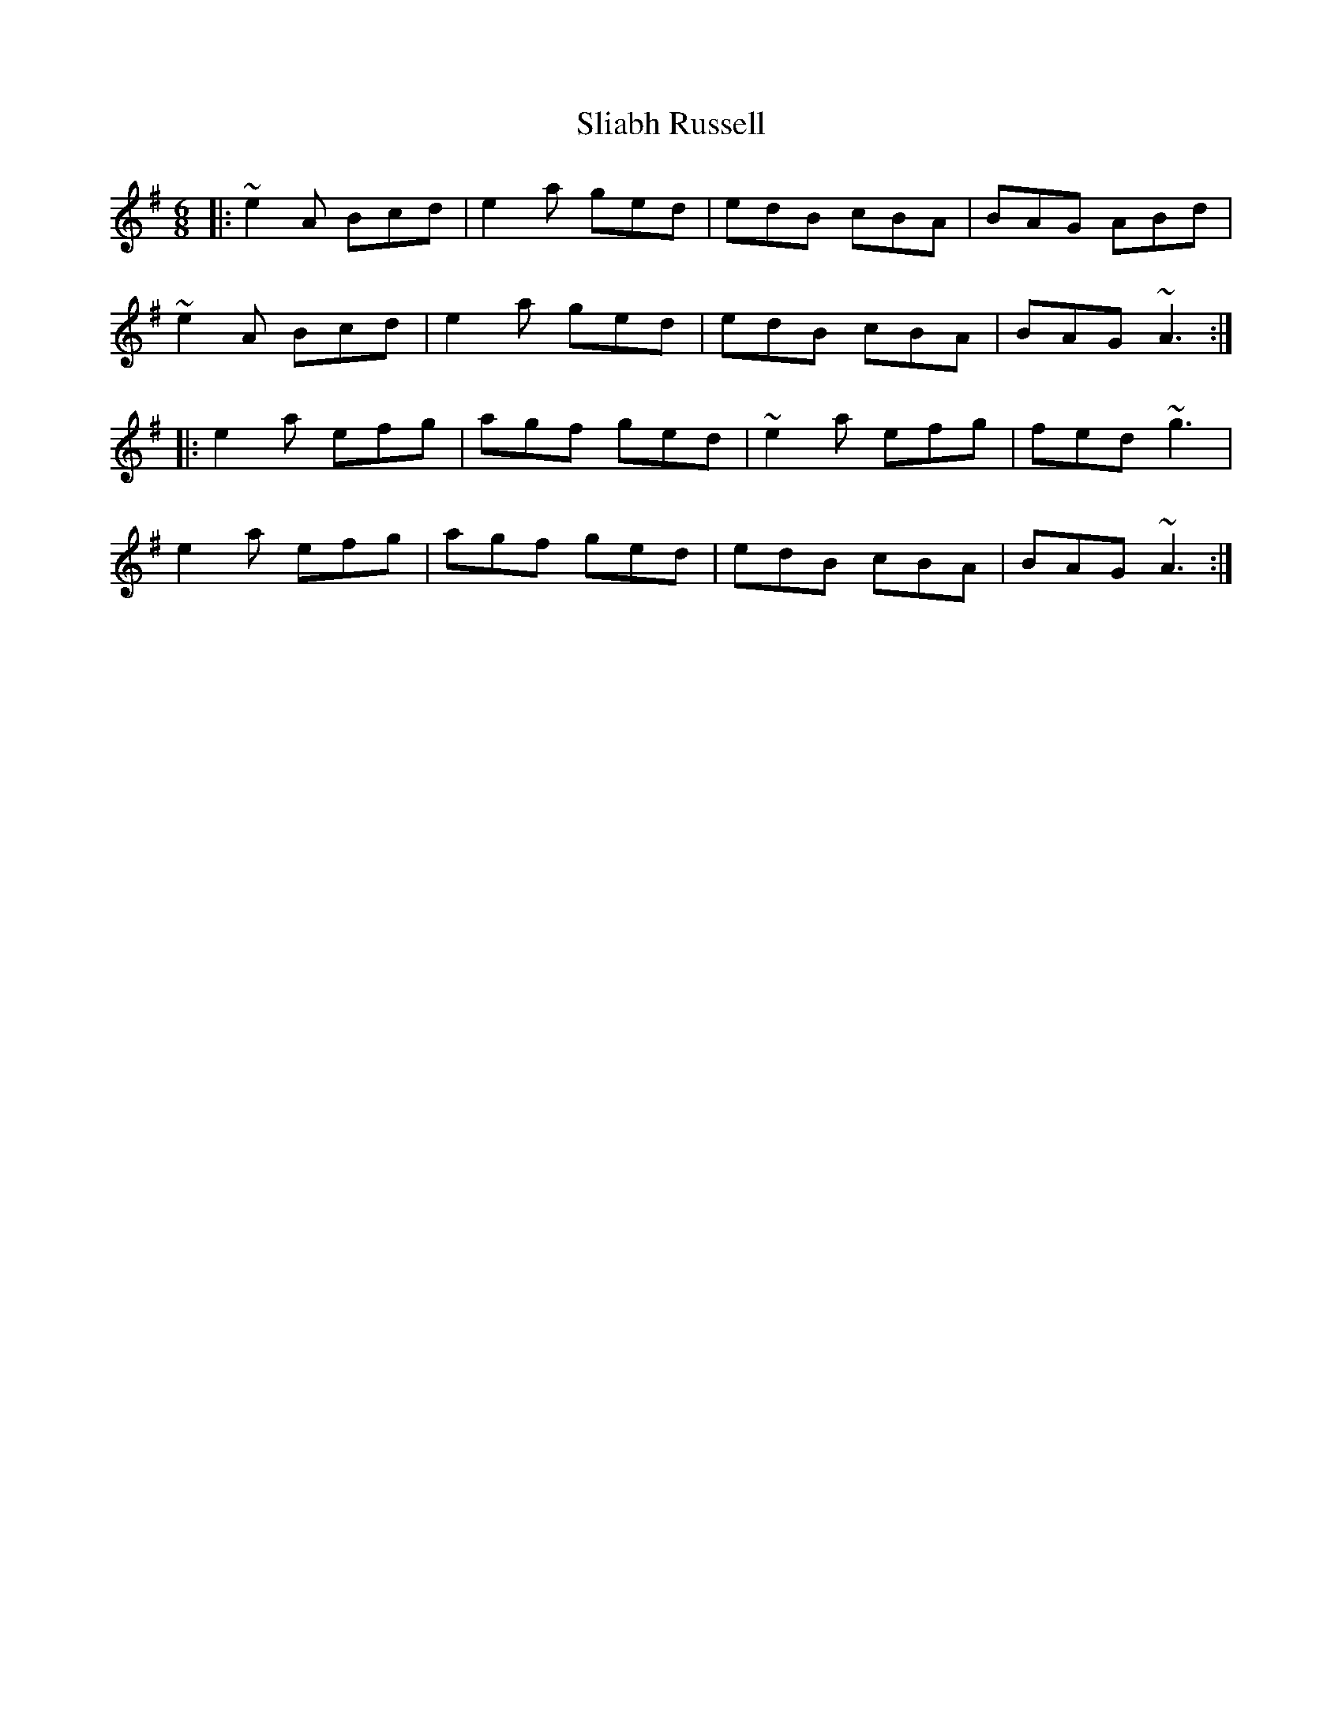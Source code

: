 X: 37465
T: Sliabh Russell
R: jig
M: 6/8
K: Adorian
|:~e2A Bcd|e2a ged|edB cBA|BAG ABd|
~e2A Bcd|e2a ged|edB cBA|BAG ~A3:|
|:e2a efg|agf ged|~e2a efg|fed ~g3|
e2a efg|agf ged|edB cBA|BAG ~A3:|

